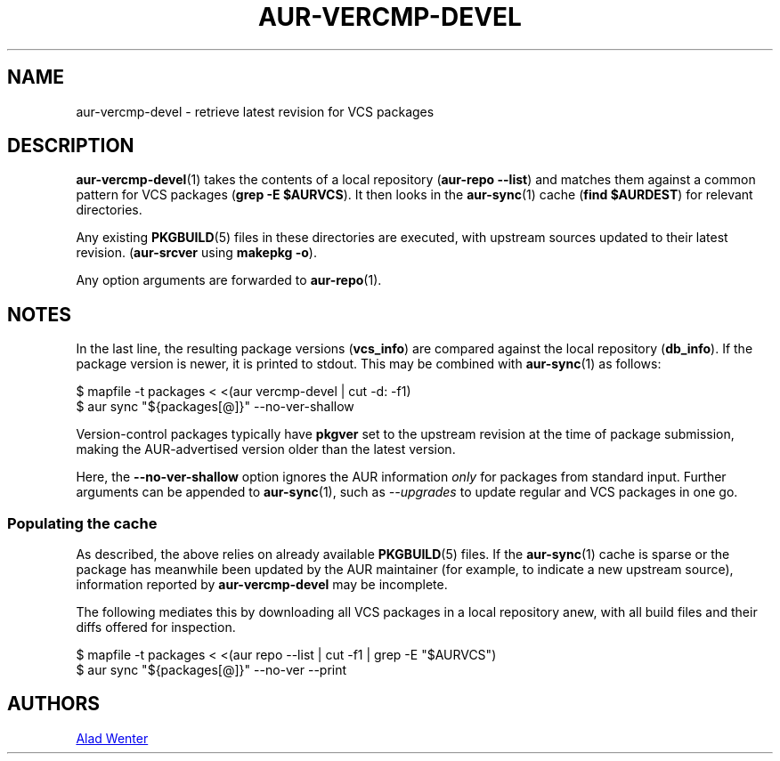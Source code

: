 .TH AUR\-VERCMP\-DEVEL 1 2018-12-04 AURUTILS
.SH NAME
aur\-vercmp\-devel \- retrieve latest revision for VCS packages

.SH DESCRIPTION
.BR aur\-vercmp\-devel (1)
takes the contents of a local repository
.RB ( "aur\-repo --list" )
and matches them against a common pattern for VCS packages
.RB ( "grep -E $AURVCS" ).
It then looks in the
.BR aur\-sync (1)
cache
.RB ( "find $AURDEST" )
for relevant directories.

Any existing
.BR PKGBUILD (5)
files in these directories are executed, with upstream sources updated
to their latest revision.
.RB ( aur\-srcver
using
.BR "makepkg -o" ).

Any option arguments are forwarded to
.BR aur\-repo (1).

.SH NOTES
In the last line, the resulting package versions
.RB ( "vcs_info" )
are compared against the local repository
.RB ( "db_info" ).
If the package version is newer, it is printed to stdout. This may be
combined with
.BR aur\-sync (1)
as follows:
.EX

  $ mapfile -t packages < <(aur vercmp-devel | cut -d: -f1)
  $ aur sync "${packages[@]}" --no-ver-shallow

.EE

Version-control packages typically have
.B pkgver
set to the upstream revision at the time of package submission, making
the AUR\-advertised version older than the latest version.

Here, the
.B --no-ver-shallow
option ignores the AUR information
.I only
for packages from standard input. Further arguments can be appended to
.BR aur\-sync (1),
such as
.I --upgrades
to update regular and VCS packages in one go.

.SS Populating the cache
As described, the above relies on already available
.BR PKGBUILD (5)
files. If the
.BR aur\-sync (1)
cache is sparse or the package has meanwhile been updated by the AUR
maintainer (for example, to indicate a new upstream source),
information reported by
.B aur\-vercmp-devel
may be incomplete.

The following mediates this by downloading all VCS packages in a local
repository anew, with all build files and their diffs offered for
inspection.
.EX

  $ mapfile -t packages < <(aur repo --list | cut -f1 | grep -E "$AURVCS")
  $ aur sync "${packages[@]}" --no-ver --print

.EE

\" The last pipeline will also show any non-VCS dependencies.  Since
\" the respective PKGBUILDs are not run by aur-srcver, they are not of
\" relevance. Use aur-fetch manually?

.SH AUTHORS
.MT https://github.com/AladW
Alad Wenter
.ME

.\" vim: set textwidth=72:
